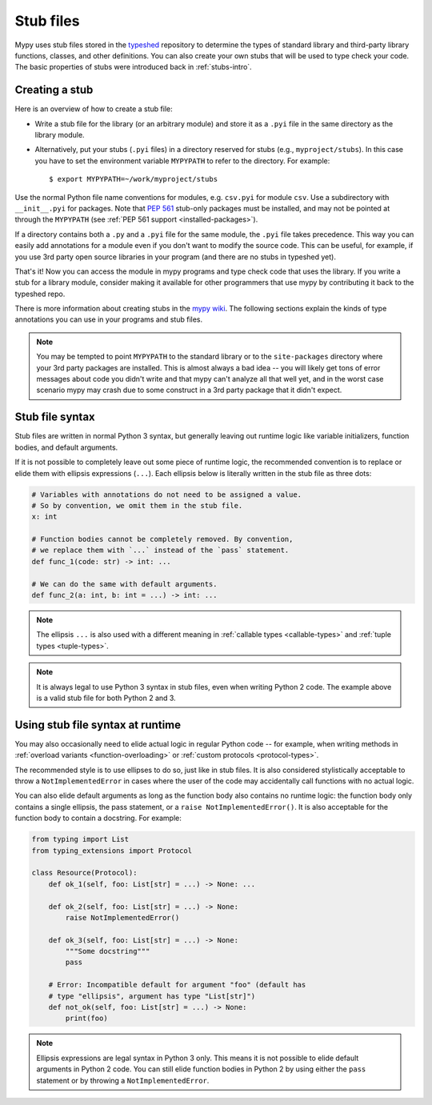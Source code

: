 .. _stub-files:

Stub files
==========

Mypy uses stub files stored in the
`typeshed <https://github.com/python/typeshed>`_ repository to determine
the types of standard library and third-party library functions, classes,
and other definitions. You can also create your own stubs that will be
used to type check your code. The basic properties of stubs were introduced
back in :ref:`stubs-intro`.

Creating a stub
***************

Here is an overview of how to create a stub file:

* Write a stub file for the library (or an arbitrary module) and store it as
  a ``.pyi`` file in the same directory as the library module.
* Alternatively, put your stubs (``.pyi`` files) in a directory
  reserved for stubs (e.g., ``myproject/stubs``). In this case you
  have to set the environment variable ``MYPYPATH`` to refer to the
  directory.  For example::

    $ export MYPYPATH=~/work/myproject/stubs

Use the normal Python file name conventions for modules, e.g. ``csv.pyi``
for module ``csv``. Use a subdirectory with ``__init__.pyi`` for packages. Note
that `PEP 561 <https://www.python.org/dev/peps/pep-0561/>`_ stub-only packages
must be installed, and may not be pointed at through the ``MYPYPATH``
(see :ref:`PEP 561 support <installed-packages>`).

If a directory contains both a ``.py`` and a ``.pyi`` file for the
same module, the ``.pyi`` file takes precedence. This way you can
easily add annotations for a module even if you don't want to modify
the source code. This can be useful, for example, if you use 3rd party
open source libraries in your program (and there are no stubs in
typeshed yet).

That's it! Now you can access the module in mypy programs and type check
code that uses the library. If you write a stub for a library module,
consider making it available for other programmers that use mypy
by contributing it back to the typeshed repo.

There is more information about creating stubs in the
`mypy wiki <https://github.com/python/mypy/wiki/Creating-Stubs-For-Python-Modules>`_.
The following sections explain the kinds of type annotations you can use
in your programs and stub files.

.. note::

   You may be tempted to point ``MYPYPATH`` to the standard library or
   to the ``site-packages`` directory where your 3rd party packages
   are installed. This is almost always a bad idea -- you will likely
   get tons of error messages about code you didn't write and that
   mypy can't analyze all that well yet, and in the worst case
   scenario mypy may crash due to some construct in a 3rd party
   package that it didn't expect.

Stub file syntax
****************

Stub files are written in normal Python 3 syntax, but generally
leaving out runtime logic like variable initializers, function bodies,
and default arguments.

If it is not possible to completely leave out some piece of runtime
logic, the recommended convention is to replace or elide them with ellipsis
expressions (``...``). Each ellipsis below is literally written in the
stub file as three dots:

.. code-block:: python

    # Variables with annotations do not need to be assigned a value.
    # So by convention, we omit them in the stub file.
    x: int

    # Function bodies cannot be completely removed. By convention,
    # we replace them with `...` instead of the `pass` statement.
    def func_1(code: str) -> int: ...

    # We can do the same with default arguments.
    def func_2(a: int, b: int = ...) -> int: ...

.. note::

    The ellipsis ``...`` is also used with a different meaning in
    :ref:`callable types <callable-types>` and :ref:`tuple types
    <tuple-types>`.

.. note::

    It is always legal to use Python 3 syntax in stub files, even when
    writing Python 2 code. The example above is a valid stub file
    for both Python 2 and 3.

Using stub file syntax at runtime
*********************************

You may also occasionally need to elide actual logic in regular
Python code -- for example, when writing methods in
:ref:`overload variants <function-overloading>` or
:ref:`custom protocols <protocol-types>`.

The recommended style is to use ellipses to do so, just like in
stub files. It is also considered stylistically acceptable to
throw a ``NotImplementedError`` in cases where the user of the
code may accidentally call functions with no actual logic.

You can also elide default arguments as long as the function body
also contains no runtime logic: the function body only contains
a single ellipsis, the pass statement, or a ``raise NotImplementedError()``.
It is also acceptable for the function body to contain a docstring.
For example:

.. code-block:: python

    from typing import List
    from typing_extensions import Protocol

    class Resource(Protocol):
        def ok_1(self, foo: List[str] = ...) -> None: ...

        def ok_2(self, foo: List[str] = ...) -> None:
            raise NotImplementedError()

        def ok_3(self, foo: List[str] = ...) -> None:
            """Some docstring"""
            pass

        # Error: Incompatible default for argument "foo" (default has
        # type "ellipsis", argument has type "List[str]")
        def not_ok(self, foo: List[str] = ...) -> None:
            print(foo)

.. note::

    Ellipsis expressions are legal syntax in Python 3 only. This means
    it is not possible to elide default arguments in Python 2 code.
    You can still elide function bodies in Python 2 by using either
    the ``pass`` statement or by throwing a ``NotImplementedError``.

